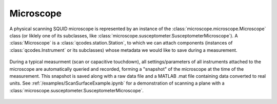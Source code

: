 Microscope 
==========

A physical scanning SQUID microscope is represented by an instance of the :class:`microscope.microscope.Microscope` class (or liklely one of its subclasses, like :class:`microscope.susceptometer.SusceptometerMicroscope`). A :class:`Microscope` is a :class:`qcodes.station.Station`, to which we can attach components (instances of :class:`qcodes.Instrument` or its subclasses) whose metadata we would like to save during a measurement.

    .. figure:: ../images/microscope.jpg
        :scale: 35%

During a typical measurment (scan or capacitive touchdown), all settings/parameters of all instruments attached to the microscope are automatically queried and recorded, forming a "snapshot" of the microscope at the time of the measurement. This snapshot is saved along with a raw data file and a MATLAB .mat file containing data converted to real units. See :ref:`/examples/ScanSurfaceExample.ipynb` for a demonstration of scanning a plane with a :class:`microscope.susceptometer.SusceptometerMicroscope`.

    .. toctree::
        :maxdepth: 2

        components

    .. automodule:: microscope.microscope
        :members: Microscope

    .. automodule:: microscope.susceptometer
        :members: SusceptometerMicroscope

    .. automodule:: microscope.sampler
        :members: SamplerMicroscope
